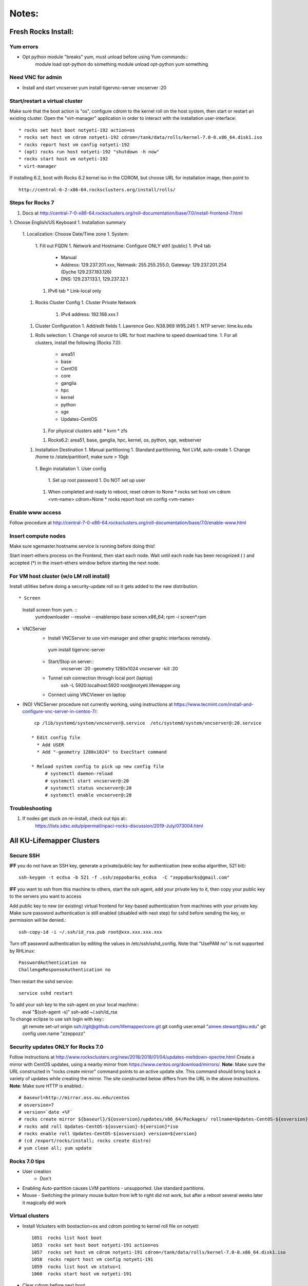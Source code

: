 ######
Notes:
######

********************
Fresh Rocks Install:
********************

Yum errors
~~~~~~~~~~~
* Opt python module "breaks" yum, must unload before using Yum commands::
     module load opt-python
     do something
     module unload opt-python
     yum something 
   
Need VNC for admin
~~~~~~~~~~~~~~~~~~  
* Install and start vncserver
  yum install tigervnc-server
  vncserver :20


Start/restart a virtual cluster
~~~~~~~~~~~~~~~~~~~~~~~~~~~~~~~
Make sure that the boot action is "os", configure cdrom to the kernel roll on 
the host system, then start or restart an existing cluster.  Open the 
"virt-manager" application in order to interact with the installation 
user-interface:: 

 * rocks set host boot notyeti-192 action=os
 * rocks set host vm cdrom notyeti-192 cdrom=/tank/data/rolls/kernel-7.0-0.x86_64.disk1.iso
 * rocks report host vm config notyeti-192
 * (opt) rocks run host notyeti-192 "shutdown -h now"
 * rocks start host vm notyeti-192
 * virt-manager

If installing 6.2, boot with Rocks 6.2 kernel iso in the CDROM, but choose 
URL for installation image, then point to ::
  
  http://central-6-2-x86-64.rocksclusters.org/install/rolls/
  
Steps for Rocks 7
~~~~~~~~~~~~~~~~~~
1. Docs at http://central-7-0-x86-64.rocksclusters.org/roll-documentation/base/7.0/install-frontend-7.html

1. Choose English/US Keyboard
1. Installation summary
   1. Localization: Choose Date/Time zone
   1. System: 
      1. Fill out FQDN
      1. Network and Hostname: Configure ONLY eth1 (public)
      1. IPv4 tab
         * Manual 
         * Address:  129.237.201.xxx, Netmask: 255.255.255.0, Gateway: 129.237.201.254 (Dyche 129.237.183.126)
         * DNS:  129.237.133.1, 129.237.32.1
      1. IPv6 tab
         * Link-local only
   1. Rocks Cluster Config
      1. Cluster Private Network
         1. IPv4 address: 192.168.xxx.1
   1. Cluster Configuration
      1. Add/edit fields
      1. Lawrence Geo:  N38.969  W95.245
      1. NTP server:  time.ku.edu
   1. Rolls selection:
      1. Change roll source to URL for host machine to speed download time.
      1. For all clusters, install the following (Rocks 7.0):
         * area51
         * base 
         * CentOS
         * core
         * ganglia
         * hpc
         * kernel
         * python
         * sge
         * Updates-CentOS
      1. For physical clusters add:
         * kvm
         * zfs
      1. Rocks6.2: area51, base, ganglia, hpc, kernel, os, python, sge, webserver
   1. Installation Destination
      1. Manual partitioning
      1. Standard partitioning, Not LVM, auto-create
      1. Change /home to  /state/partition1, make sure > 10gb    
    1. Begin installation
    1. User config
       1. Set up root password
       1. Do NOT set up user
    1. When completed and ready to reboot, reset cdrom to None
       * rocks set host vm cdrom <vm-name> cdrom=None
       * rocks report host vm config <vm-name> 

Enable www access
~~~~~~~~~~~~~~~~~
Follow procedure at http://central-7-0-x86-64.rocksclusters.org/roll-documentation/base/7.0/enable-www.html

Insert compute nodes
~~~~~~~~~~~~~~~~~~~~
Make sure sgemaster.hostname.service is running before doing this!

Start insert-ethers process on the Frontend, then start each node.  Wait until 
each node has been recognized ( ) and accepted (*) in the insert-ethers
window before starting the next node.

For VM host cluster (w/o LM roll install)
~~~~~~~~~~~~~~~~~~~~~~~~~~~~~~~~~~~~~~~~~
Install utilities before doing a security-update roll so it gets added to the 
new distribution.  ::

* Screen
   Install screen from yum.  ::
    yumdownloader --resolve --enablerepo base screen.x86_64;
    rpm -i screen*.rpm

* VNCServer
   * Install VNCServer to use virt-manager and other graphic interfaces remotely. 
    yum install tigervnc-server
    
   * Start/Stop on server::
      vncserver :20 -geometry 1280x1024
      vncserver -kill :20
      
   * Tunnel ssh connection through local port (laptop)
      ssh -L 5920:localhost:5920 root@notyeti.lifemapper.org
      
   * Connect using VNCViewer on laptop

* (NO) VNCServer procedure not currently working, using instructions 
  at https://www.tecmint.com/install-and-configure-vnc-server-in-centos-7/::
    cp /lib/systemd/system/vncserver@.service  /etc/systemd/system/vncserver@:20.service
            
   * Edit config file
     * Add USER
     * Add "-geometry 1280x1024" to ExecStart command
     
   * Reload system config to pick up new config file
        # systemctl daemon-reload
        # systemctl start vncserver@:20
        # systemctl status vncserver@:20
        # systemctl enable vncserver@:20

Troubleshooting
~~~~~~~~~~~~~~~~
#. If nodes get stuck on re-install, check out tips at:: 
    https://lists.sdsc.edu/pipermail/npaci-rocks-discussion/2019-July/073004.html

    
**************************
All KU-Lifemapper Clusters
**************************

Secure SSH
~~~~~~~~~~

**IFF** you do not have an SSH key, generate a private/public key for 
authentication (new ecdsa algorithm, 521 bit)::

    ssh-keygen -t ecdsa -b 521 -f .ssh/zeppobarks_ecdsa  -C "zeppobarks@gmail.com"
    
**IFF** you want to ssh from this machine to others, start the ssh agent, add
your private key to it, then copy your public key to the servers you want to access

Add public key to new (or existing) virtual frontend for key-based 
authentication from machines with your private key.  Make sure password 
authentication is still enabled (disabled with next step) for sshd before 
sending the key, or permission will be denied.::

    ssh-copy-id -i ~/.ssh/id_rsa.pub root@xxx.xxx.xxx.xxx

Turn off password authentication by editing the values in /etc/ssh/sshd_config.
Note that "UsePAM no" is not supported by RHLinux::

    PasswordAuthentication no
    ChallengeResponseAuthentication no
    
Then restart the sshd service::

    service sshd restart
    
To add your ssh key to the ssh-agent on your local machine::
    eval "$(ssh-agent -s)"
    ssh-add ~/.ssh/id_rsa

To change eclipse to use ssh login with key::
    git remote set-url origin ssh://git@github.com/lifemapper/core.git
    git config user.email "aimee.stewart@ku.edu"
    git config user.name "zzeppozz"
    
Security updates ONLY for Rocks 7.0
~~~~~~~~~~~~~~~~~~~~~~~~~~~~~~~~~~~~~
Follow instructions at 
http://www.rocksclusters.org/new/2018/2018/01/04/updates-meltdown-spectre.html
Create a mirror with CentOS updates, using a nearby mirror from 
https://www.centos.org/download/mirrors/.  
**Note**: Make sure the URL constructed in "rocks create mirror" command points 
to an active update site. This command should bring back a variety of updates 
while creating the mirror.  The site constructed below differs from the URL in
the above instructions.
**Note**: Make sure HTTP is enabled.::
    
    # baseurl=http://mirror.oss.ou.edu/centos
    # osversion=7
    # version=`date +%F`
    # rocks create mirror ${baseurl}/${osversion}/updates/x86_64/Packages/ rollname=Updates-CentOS-${osversion} version=${version}
    # rocks add roll Updates-CentOS-${osversion}-${version}*iso
    # rocks enable roll Updates-CentOS-${osversion} version=${version}
    # (cd /export/rocks/install; rocks create distro)
    # yum clean all; yum update 
    

Rocks 7.0 tips
~~~~~~~~~~~~~~~~~~~~
* User creation
    * Don't
      
* Enabling Auto-partition causes LVM partitions - unsupported.  Use 
  standard partitions.

* Mouse - Switching the primary mouse button from left to right did not work,
  but after a reboot several weeks later it magically did work

Virtual clusters
~~~~~~~~~~~~~~~~~
* Install Vclusters with bootaction=os and cdrom pointing to kernel roll file on notyeti::

    1051  rocks list host boot
    1053  rocks set host boot notyeti-191 action=os
    1057  rocks set host vm cdrom notyeti-191 cdrom=/tank/data/rolls/kernel-7.0-0.x86_64.disk1.iso
    1058  rocks report host vm config notyeti-191
    1059  rocks list host vm status=1
    1060  rocks start host vm notyeti-191

* Clear cdrom before next boot
* make sure to "stop", then "start" vm after install::

    1022  rocks set host vm cdrom notyeti-191 cdrom=None
    1023  rocks report host vm config notyeti-191 
    
New repositories
~~~~~~~~~~~~~~~~
http://repository.it4i.cz/mirrors/repoforge/redhat/el7/en/x86_64/rpmforge/RPMS/rpmforge-release-0.5.3-1.el7.rf.x86_64.rpm

KU Production roll (unfinished)
~~~~~~~~~~~~~~~~~~~~~~~~~~~~~~~
Install the KU Production (kuprod) roll. Download iso and sha files, current
version is: 
* http://svc.lifemapper.org/dl/kuprod-1.0-0.x86_64.disk1.iso


  